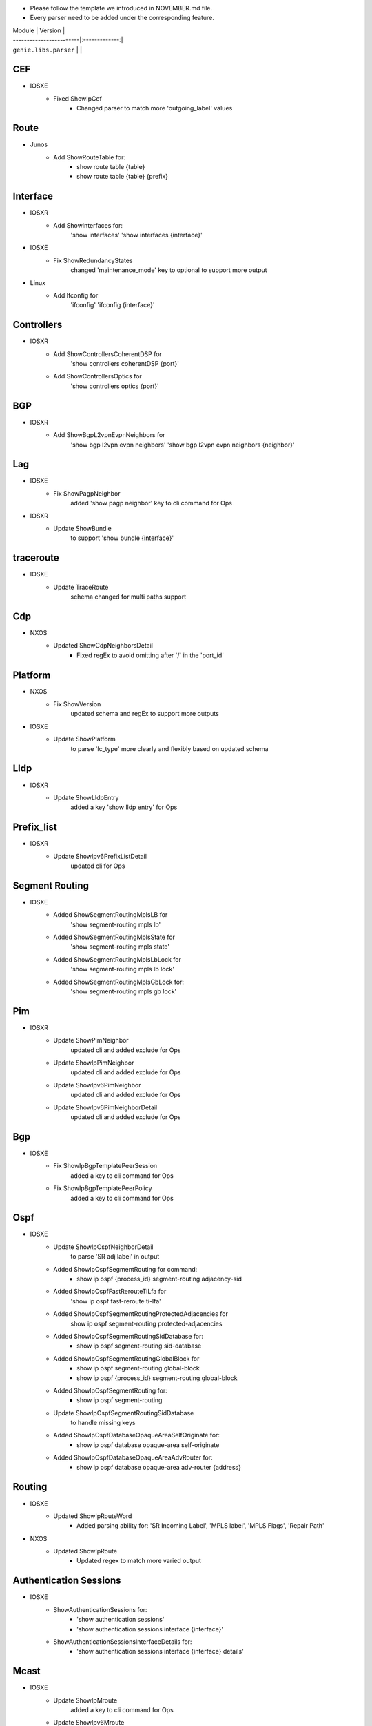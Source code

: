 * Please follow the template we introduced in NOVEMBER.md file.
* Every parser need to be added under the corresponding feature.

| Module                  | Version       |
| ------------------------|:-------------:|
| ``genie.libs.parser``   |               |
--------------------------------------------------------------------------------
                                CEF
--------------------------------------------------------------------------------
* IOSXE
    * Fixed ShowIpCef
        * Changed parser to match more 'outgoing_label' values
--------------------------------------------------------------------------------
                                Route
--------------------------------------------------------------------------------
* Junos
    * Add ShowRouteTable for:
        * show route table {table}
        * show route table {table} {prefix}
--------------------------------------------------------------------------------
                                Interface
--------------------------------------------------------------------------------
* IOSXR
    * Add ShowInterfaces for:
        'show interfaces'
        'show interfaces {interface}'

* IOSXE
    * Fix ShowRedundancyStates
        changed 'maintenance_mode' key to optional to support more output

* Linux
    * Add Ifconfig for
        'ifconfig'
        'ifconfig {interface}'

--------------------------------------------------------------------------------
                                Controllers
--------------------------------------------------------------------------------
* IOSXR
    * Add ShowControllersCoherentDSP for
        'show controllers coherentDSP {port}'
    * Add ShowControllersOptics for
        'show controllers optics {port}'

--------------------------------------------------------------------------------
                                BGP
--------------------------------------------------------------------------------
* IOSXR
    * Add ShowBgpL2vpnEvpnNeighbors for
        'show bgp l2vpn evpn neighbors'
        'show bgp l2vpn evpn neighbors {neighbor}'

--------------------------------------------------------------------------------
                                Lag
--------------------------------------------------------------------------------
* IOSXE
    * Fix ShowPagpNeighbor
        added 'show pagp neighbor' key to cli command for Ops
* IOSXR
    * Update ShowBundle
        to support 'show bundle {interface}'

--------------------------------------------------------------------------------
                                traceroute
--------------------------------------------------------------------------------
* IOSXE
    * Update TraceRoute
        schema changed for multi paths support

--------------------------------------------------------------------------------
                                Cdp
--------------------------------------------------------------------------------
* NXOS
    * Updated ShowCdpNeighborsDetail
        * Fixed regEx to avoid omitting after '/' in the 'port_id'

--------------------------------------------------------------------------------
                                Platform
--------------------------------------------------------------------------------
* NXOS
    * Fix ShowVersion
        updated schema and regEx to support more outputs
* IOSXE
    * Update ShowPlatform
        to parse 'lc_type' more clearly and flexibly based on updated schema

--------------------------------------------------------------------------------
                                Lldp
--------------------------------------------------------------------------------
* IOSXR
    * Update ShowLldpEntry
        added a key 'show lldp entry' for Ops

--------------------------------------------------------------------------------
                                Prefix_list
--------------------------------------------------------------------------------
* IOSXR
    * Update ShowIpv6PrefixListDetail
        updated cli for Ops

--------------------------------------------------------------------------------
                                Segment Routing
--------------------------------------------------------------------------------
* IOSXE
    * Added ShowSegmentRoutingMplsLB for
        'show segment-routing mpls lb'
    * Added ShowSegmentRoutingMplsState for
        'show segment-routing mpls state'
    * Added ShowSegmentRoutingMplsLbLock for
        'show segment-routing mpls lb lock'
    * Added ShowSegmentRoutingMplsGbLock for:
        'show segment-routing mpls gb lock'

--------------------------------------------------------------------------------
                                Pim
--------------------------------------------------------------------------------
* IOSXR
    * Update ShowPimNeighbor
        updated cli and added exclude for Ops
    * Update ShowIpPimNeighbor
        updated cli and added exclude for Ops
    * Update ShowIpv6PimNeighbor
        updated cli and added exclude for Ops
    * Update ShowIpv6PimNeighborDetail
        updated cli and added exclude for Ops

--------------------------------------------------------------------------------
                                Bgp
--------------------------------------------------------------------------------
* IOSXE
    * Fix ShowIpBgpTemplatePeerSession
        added a key to cli command for Ops
    * Fix ShowIpBgpTemplatePeerPolicy
        added a key to cli command for Ops

--------------------------------------------------------------------------------
                                Ospf
--------------------------------------------------------------------------------
* IOSXE
    * Update ShowIpOspfNeighborDetail
        to parse 'SR adj label' in output
    * Added ShowIpOspfSegmentRouting for command:
        * show ip ospf {process_id} segment-routing adjacency-sid
    * Added ShowIpOspfFastRerouteTiLfa for
        'show ip ospf fast-reroute ti-lfa'
    * Added ShowIpOspfSegmentRoutingProtectedAdjacencies for
        show ip ospf segment-routing protected-adjacencies
    * Added ShowIpOspfSegmentRoutingSidDatabase for:
        * show ip ospf segment-routing sid-database
    * Added ShowIpOspfSegmentRoutingGlobalBlock for
        * show ip ospf segment-routing global-block
        * show ip ospf {process_id} segment-routing global-block
    * Added ShowIpOspfSegmentRouting for:
        * show ip ospf segment-routing
    * Update ShowIpOspfSegmentRoutingSidDatabase
        to handle missing keys
    * Added ShowIpOspfDatabaseOpaqueAreaSelfOriginate for:
        * show ip ospf database opaque-area self-originate
    * Added ShowIpOspfDatabaseOpaqueAreaAdvRouter for:
        * show ip ospf database opaque-area adv-router {address}

--------------------------------------------------------------------------------
                                Routing
--------------------------------------------------------------------------------
* IOSXE
    * Updated ShowIpRouteWord
        * Added parsing ability for: 'SR Incoming Label', 'MPLS label', 'MPLS Flags', 'Repair Path'
* NXOS
    * Updated ShowIpRoute
        * Updated regex to match more varied output

--------------------------------------------------------------------------------
                                Authentication Sessions
--------------------------------------------------------------------------------
* IOSXE
   * ShowAuthenticationSessions for:
        * 'show authentication sessions'
        * 'show authentication sessions interface {interface}'
   * ShowAuthenticationSessionsInterfaceDetails for:
        * 'show authentication sessions interface {interface} details'
--------------------------------------------------------------------------------
                                Mcast
--------------------------------------------------------------------------------
* IOSXE
    * Update ShowIpMroute
        added a key to cli command for Ops
    * Update ShowIpv6Mroute
        added a key to cli command for Ops

--------------------------------------------------------------------------------
                                BGP
--------------------------------------------------------------------------------
* IOSXE
    * Update ShowBgpAllNeighborsSchema
    * Update ShowBgpNeighborSuperParser
        updated regEx to handle different outputs

--------------------------------------------------------------------------------
                                VXLAN
--------------------------------------------------------------------------------
* IOSXE
    * Added ShowL2routeEvpnImetAllDetail for
        'show l2route evpn imet all detail'

--------------------------------------------------------------------------------
                                VRF
--------------------------------------------------------------------------------
* IOSXR
    * Updated ShowVrfAllDetailSchema
        updated the schema due to missing key error

--------------------------------------------------------------------------------
                                BGP
--------------------------------------------------------------------------------
* IOSXE
    * Updated ShowBgpAllSummary
        removed cmd as param due to missing key error

--------------------------------------------------------------------------------
                                VRF
--------------------------------------------------------------------------------
* IOSXE
    * Updated utils.common
        Added vl = vasileft; vr = vasiright
    * Updated test_show_vrf.py
        Replaced output similar to customer's output

--------------------------------------------------------------------------------
                                Platform
--------------------------------------------------------------------------------
* IOSXE
    * Added ShowModule
        added abstraction for Cat4k (c4507)

--------------------------------------------------------------------------------
                                VXLAN
--------------------------------------------------------------------------------
* NXOS
    * Updated ShowL2routeMacIpAllDetail
        fixed regEx to parse properly

--------------------------------------------------------------------------------
                                Interface
--------------------------------------------------------------------------------
* IOSXE
    * Updated ShowInterfacesSwitchport
        fixed regEx to parse complex output
